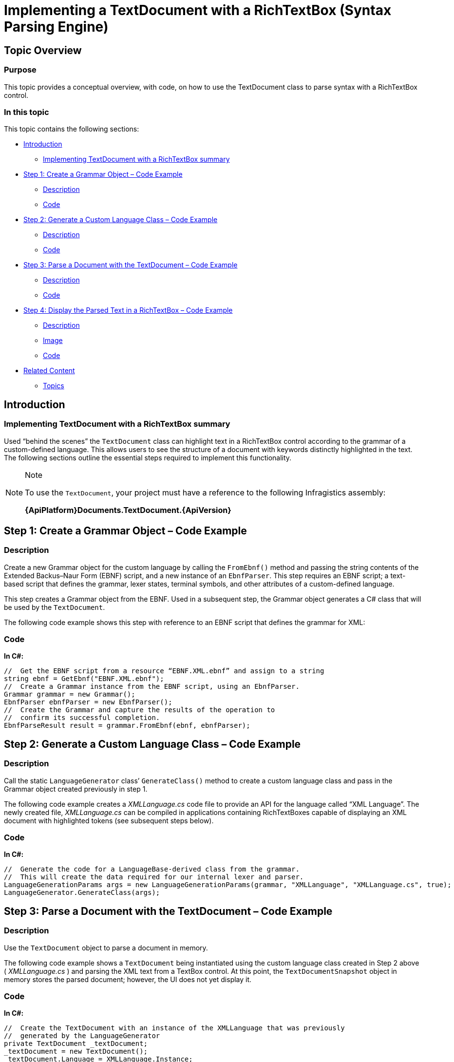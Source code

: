 ﻿////

|metadata|
{
    "name": "implementing-a-textdocument-with-a-richtextbox",
    "controlName": ["IG Syntax Parsing Engine"],
    "tags": ["Application Scenarios","Editing"],
    "guid": "39358cd0-71a1-47d7-bb8d-038cd094ca27",  
    "buildFlags": [],
    "createdOn": "2016-05-25T18:21:53.9420829Z"
}
|metadata|
////

= Implementing a TextDocument with a RichTextBox (Syntax Parsing Engine)

== Topic Overview

=== Purpose

This topic provides a conceptual overview, with code, on how to use the TextDocument class to parse syntax with a RichTextBox control.

=== In this topic

This topic contains the following sections:

* <<_Ref324841248,Introduction>>
** <<_Ref327859845,Implementing TextDocument with a RichTextBox summary>>

* <<_Ref327861013,Step 1: Create a Grammar Object – Code Example>>
** <<_Ref326147531,Description>>
** <<_Ref326147537,Code>>

* <<_Ref335122245,Step 2: Generate a Custom Language Class – Code Example>>
** <<_Ref335122253,Description>>
** <<_Ref335122256,Code>>

* <<_Ref335122264,Step 3: Parse a Document with the TextDocument – Code Example>>
** <<_Ref335122271,Description>>
** <<_Ref335122276,Code>>

* <<_Ref335122283,Step 4: Display the Parsed Text in a RichTextBox – Code Example>>
** <<_Ref335122290,Description>>
** <<_Ref335122296,Image>>
** <<_Ref335122301,Code>>

* <<_Ref335122305,Related Content>>
** <<_Ref335122311,Topics>>

[[_Introduction]]
[[_Ref324841248]]
== Introduction

[[_Implementing_TextDocument_with]]

=== Implementing TextDocument with a RichTextBox summary

Used “behind the scenes” the `TextDocument` class can highlight text in a RichTextBox control according to the grammar of a custom-defined language. This allows users to see the structure of a document with keywords distinctly highlighted in the text. The following sections outline the essential steps required to implement this functionality.

.Note
[NOTE]
====
To use the `TextDocument`, your project must have a reference to the following Infragistics assembly:

*{ApiPlatform}Documents.TextDocument.{ApiVersion}*
====

[[_Ref324842387]]

[[_Ref324841253]]

[[_Step_1:_Create]]
[[_Ref327861013]]
== Step 1: Create a Grammar Object – Code Example

[[_Description_3]]

=== Description

Create a new Grammar object for the custom language by calling the `FromEbnf()` method and passing the string contents of the Extended Backus–Naur Form (EBNF) script, and a new instance of an `EbnfParser`. This step requires an EBNF script; a text-based script that defines the grammar, lexer states, terminal symbols, and other attributes of a custom-defined language.

This step creates a Grammar object from the EBNF. Used in a subsequent step, the Grammar object generates a C# class that will be used by the `TextDocument`.

The following code example shows this step with reference to an EBNF script that defines the grammar for XML:

[[_Code_3]]

=== Code

*In C#:*

[source,csharp]
----
//  Get the EBNF script from a resource “EBNF.XML.ebnf” and assign to a string
string ebnf = GetEbnf("EBNF.XML.ebnf");
//  Create a Grammar instance from the EBNF script, using an EbnfParser.
Grammar grammar = new Grammar();
EbnfParser ebnfParser = new EbnfParser();
//  Create the Grammar and capture the results of the operation to 
//  confirm its successful completion. 
EbnfParseResult result = grammar.FromEbnf(ebnf, ebnfParser);
----

[[_Step_2:_Generate]]
[[_Ref335122245]]
== Step 2: Generate a Custom Language Class – Code Example

[[_Description]]

=== Description

Call the static `LanguageGenerator` class’ `GenerateClass()` method to create a custom language class and pass in the Grammar object created previously in step 1.

The following code example creates a  _XMLLanguage.cs_   code file to provide an API for the language called “XML Language”. The newly created file,  _XMLLanguage.cs_   can be compiled in applications containing RichTextBoxes capable of displaying an XML document with highlighted tokens (see subsequent steps below).

[[_Code]]

=== Code

*In C#:*

[source,csharp]
----
//  Generate the code for a LanguageBase-derived class from the grammar.
//  This will create the data required for our internal lexer and parser.
LanguageGenerationParams args = new LanguageGenerationParams(grammar, "XMLLanguage", "XMLLanguage.cs", true);
LanguageGenerator.GenerateClass(args);
----

[[_Step_3:_Parse]]
[[_Ref335122264]]
== Step 3: Parse a Document with the TextDocument – Code Example

[[_Description_1]]

=== Description

Use the `TextDocument` object to parse a document in memory.

The following code example shows a `TextDocument` being instantiated using the custom language class created in Step 2 above ( _XMLLanguage.cs_ ) and parsing the XML text from a TextBox control. At this point, the `TextDocumentSnapshot` object in memory stores the parsed document; however, the UI does not yet display it.

[[_Code_1]]

=== Code

*In C#:*

[source,csharp]
----
//  Create the TextDocument with an instance of the XMLLanguage that was previously 
//  generated by the LanguageGenerator
private TextDocument _textDocument;
_textDocument = new TextDocument();
_textDocument.Language = XMLLanguage.Instance;
//  Delete any text that may be in the current TextDocumentSnapshot.
//  Append the text from a TextBox on the form.
//  Parse the text according to the grammar rules in the XMLLanguage instance.
_textDocument.Delete();
_textDocument.Append(textBox.Text);
_textDocument.Parse();
----

[[_Step_4:_Display]]
[[_Ref335122283]]
== Step 4: Display the Parsed Text in a RichTextBox – Code Example

[[_Description_2]]

=== Description

You can display the parsed text in a RichTextBox with the various tokens highlighted according to the custom language. The RichTextBox should appear similar to the one pictured below:

[[_Image]]

=== Image

image::images/Implementing_TextDocument_with_RichTextBox_1.png[]

[[_Code_2]]

=== Code

ifdef::sl[]

*In C#:*

[source,csharp]
----
// Get the snapshot from which the tree was created
TextDocumentSnapshot snapshot = td.SyntaxTree.Snapshot;
// Get a token enumerator which includes all tokens
IEnumerable<Token> tokens = snapshot.GetTokens();
// Create a flow document for the Rich Text Box
Paragraph paragraph = new Paragraph();
Run run;
// Iterate over the token produced during the parsing
// Assign a color depending on their terminal symbol
// Add the tokens in the Rich Text Box
foreach (Token token in tokens)
{
    if (token.Text.Length != 0)
    {
        run = new Run();
        run.Text = token.Text;
        // Set the color for the token based on what we defined in the language.
        Color c = XMLLanguage.GetColor(token.TerminalSymbol);
        run.Foreground = new SolidColorBrush(c);
        paragraph.Inlines.Add(run);
    }
    else
    {
        continue;
    }
}
this.aRichTextBox.Blocks.Clear();
this.aRichTextBox.Blocks.Add(paragraph);
----

endif::sl[]

ifdef::wpf[]

*In C#:*

[source,csharp]
----
// Get the snapshot from which the tree was created
TextDocumentSnapshot snapshot = td.SyntaxTree.Snapshot;
// Get a token enumerator which includes all tokens
IEnumerable<Token> tokens = snapshot.GetTokens();
// Create a flow document for the Rich Text Box
FlowDocument doc = new FlowDocument();
Paragraph paragraph = new Paragraph();
doc.Blocks.Add(paragraph);
Run run;
// Iterate over the token produced during the parsing
// Assign a color depending on their terminal symbol
// Add the tokens in the Rich Text Box
foreach (Token token in tokens)
{
    if (token.Text.Length != 0)
    {
        run = new Run();
        run.Text = token.Text;
        // Set the color for the token based on what we defined in the language.
        Color c = XMLLanguage.GetColor(token.TerminalSymbol);
        run.Foreground = new SolidColorBrush(c);
        paragraph.Inlines.Add(run);
    }
    else
    {
        continue;
    }
}
this.aRichTextBox.Document = doc;
----

endif::wpf[]

[[_Related_Content]]
[[_Ref335122305]]
== Related Content

[[_Topics]]

=== Topics

The following topic provides additional information related to this topic.

[options="header", cols="a,a"]
|====
|Topic|Purpose

| link:methods-for-modifying-text-in-a-textdocument.html[Methods for Modifying Text in a TextDocument]
|This topic uses descriptive text and code snippets to illustrate the `TextDocument` class methods for text modification.

| link:events-for-interacting-with-a-textdocument.html[Events for Interacting with a TextDocument]
|This topic uses descriptive text and code snippets to illustrate the `TextDocument` class events.

| link:properties-for-configuring-a-textdocument.html[Properties for Configuring a TextDocument]
|This topic uses descriptive text and code snippets to illustrate the `TextDocument` class properties that allow for configuration and provide information about the class.

|====